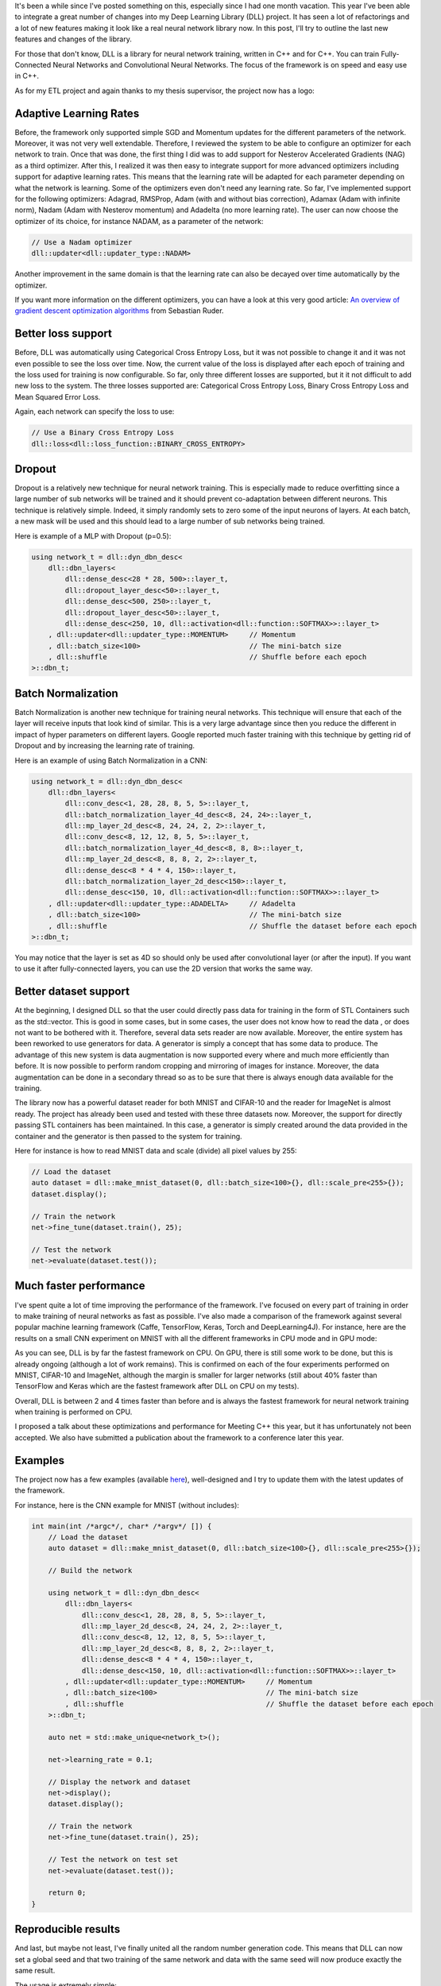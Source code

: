 It's been a while since I've posted something on this, especially since I had
one month vacation. This year I've been able to integrate a great number of
changes into my Deep Learning Library (DLL) project. It has seen a lot of
refactorings and a lot of new features making it look like a real neural network
library now. In this post, I'll try to outline the last new features and changes
of the library.

For those that don't know, DLL is a library for neural network training, written
in C++ and for C++. You can train Fully-Connected Neural Networks and
Convolutional Neural Networks. The focus of the framework is on speed and easy
use in C++.

As for my ETL project and again thanks to my thesis supervisor, the project now
has a logo:

.. image:: /images/dll_logo.png
   :align: center
   :alt: DLL Logo

Adaptive Learning Rates
+++++++++++++++++++++++

Before, the framework only supported simple SGD and Momentum updates for the
different parameters of the network. Moreover, it was not very well extendable.
Therefore, I reviewed the system to be able to configure an optimizer for each
network to train. Once that was done, the first thing I did was to add support
for Nesterov Accelerated Gradients (NAG) as a third optimizer. After this,
I realized it was then easy to integrate support for more advanced optimizers
including support for adaptive learning rates. This means that the learning rate
will be adapted for each parameter depending on what the network is learning.
Some of the optimizers even don't need any learning rate. So far, I've
implemented support for the following optimizers: Adagrad, RMSProp, Adam (with
and without bias correction), Adamax (Adam with infinite norm), Nadam (Adam with
Nesterov momentum) and Adadelta (no more learning rate). The user can now choose
the optimizer of its choice, for instance NADAM, as a parameter of the network:

.. code:: c++

    // Use a Nadam optimizer
    dll::updater<dll::updater_type::NADAM>

Another improvement in the same domain is that the learning rate can also be
decayed over time automatically by the optimizer.

If you want more information on the different optimizers, you can have a look at
this very good article:
`An overview of gradient descent optimization algorithms <http://ruder.io/optimizing-gradient-descent/>`_
from Sebastian Ruder.

Better loss support
+++++++++++++++++++

Before, DLL was automatically using Categorical Cross Entropy Loss, but it was
not possible to change it and it was not even possible to see the loss over
time. Now, the current value of the loss is displayed after each epoch of
training and the loss used for training is now configurable. So far, only three
different losses are supported, but it it not difficult to add new loss to the
system. The three losses supported are: Categorical Cross Entropy Loss, Binary
Cross Entropy Loss and Mean Squared Error Loss.

Again, each network can specify the loss to use:

.. code:: C++

    // Use a Binary Cross Entropy Loss
    dll::loss<dll::loss_function::BINARY_CROSS_ENTROPY>

Dropout
+++++++

Dropout is a relatively new technique for neural network training. This is
especially made to reduce overfitting since a large number of sub networks will
be trained and it should prevent co-adaptation between different neurons. This
technique is relatively simple. Indeed, it simply randomly sets to zero some of
the input neurons of layers. At each batch, a new mask will be used and this
should lead to a large number of sub networks being trained.

Here is example of a MLP with Dropout (p=0.5):

.. code:: C++

    using network_t = dll::dyn_dbn_desc<
        dll::dbn_layers<
            dll::dense_desc<28 * 28, 500>::layer_t,
            dll::dropout_layer_desc<50>::layer_t,
            dll::dense_desc<500, 250>::layer_t,
            dll::dropout_layer_desc<50>::layer_t,
            dll::dense_desc<250, 10, dll::activation<dll::function::SOFTMAX>>::layer_t>
        , dll::updater<dll::updater_type::MOMENTUM>     // Momentum
        , dll::batch_size<100>                          // The mini-batch size
        , dll::shuffle                                  // Shuffle before each epoch
    >::dbn_t;

Batch Normalization
+++++++++++++++++++

Batch Normalization is another new technique for training neural networks. This
technique will ensure that each of the layer will receive inputs that look
kind of similar. This is a very large advantage since then you reduce the
different in impact of hyper parameters on different layers. Google reported
much faster training with this technique by getting rid of Dropout and by
increasing the learning rate of training.

Here is an example of using Batch Normalization in a CNN:

.. code:: C++

    using network_t = dll::dyn_dbn_desc<
        dll::dbn_layers<
            dll::conv_desc<1, 28, 28, 8, 5, 5>::layer_t,
            dll::batch_normalization_layer_4d_desc<8, 24, 24>::layer_t,
            dll::mp_layer_2d_desc<8, 24, 24, 2, 2>::layer_t,
            dll::conv_desc<8, 12, 12, 8, 5, 5>::layer_t,
            dll::batch_normalization_layer_4d_desc<8, 8, 8>::layer_t,
            dll::mp_layer_2d_desc<8, 8, 8, 2, 2>::layer_t,
            dll::dense_desc<8 * 4 * 4, 150>::layer_t,
            dll::batch_normalization_layer_2d_desc<150>::layer_t,
            dll::dense_desc<150, 10, dll::activation<dll::function::SOFTMAX>>::layer_t>
        , dll::updater<dll::updater_type::ADADELTA>     // Adadelta
        , dll::batch_size<100>                          // The mini-batch size
        , dll::shuffle                                  // Shuffle the dataset before each epoch
    >::dbn_t;

You may notice that the layer is set as 4D so should only be used after
convolutional layer (or after the input). If you want to use it after
fully-connected layers, you can use the 2D version that works the same way.

Better dataset support
++++++++++++++++++++++

At the beginning, I designed DLL so that the user could directly pass data for
training in the form of STL Containers such as the std::vector. This is good in
some cases, but in some cases, the user does not know how to read the data , or
does not want to be bothered with it. Therefore, several data sets reader are
now available. Moreover, the entire system has been reworked to use generators
for data. A generator is simply a concept that has some data to produce. The
advantage of this new system is data augmentation is now supported every where
and much more efficiently than before. It is now possible to perform random
cropping and mirroring of images for instance. Moreover, the data augmentation
can be done in a secondary thread so as to be sure that there is always enough
data available for the training.

The library now has a powerful dataset reader for both MNIST and CIFAR-10 and
the reader for ImageNet is almost ready. The project has already been used and
tested with these three datasets now. Moreover, the support for directly passing
STL containers has been maintained. In this case, a generator is simply created
around the data provided in the container and the generator is then passed to
the system for training.

Here for instance is how to read MNIST data and scale (divide) all pixel values
by 255:

.. code:: c++

    // Load the dataset
    auto dataset = dll::make_mnist_dataset(0, dll::batch_size<100>{}, dll::scale_pre<255>{});
    dataset.display();

    // Train the network
    net->fine_tune(dataset.train(), 25);

    // Test the network
    net->evaluate(dataset.test());


Much faster performance
+++++++++++++++++++++++

I've spent quite a lot of time improving the performance of the framework. I've
focused on every part of training in order to make training of neural networks
as fast as possible. I've also made a comparison of the framework against
several popular machine learning framework (Caffe, TensorFlow, Keras, Torch and
DeepLearning4J). For instance, here are the results on a small CNN experiment on
MNIST with all the different frameworks in CPU mode and in GPU mode:

.. image:: /images/dll_comparison.png
   :align: center
   :alt: DLL Comparison Against other frameworks

As you can see, DLL is by far the fastest framework on CPU. On GPU, there is
still some work to be done, but this is already ongoing (although a lot of work
remains). This is confirmed on each of the four experiments performed on MNIST,
CIFAR-10 and ImageNet, although the margin is smaller for larger networks (still
about 40% faster than TensorFlow and Keras which are the fastest framework after
DLL on CPU on my tests).

Overall, DLL is between 2 and 4 times faster than before and is always the
fastest framework for neural network training when training is performed on CPU.

I proposed a talk about these optimizations and performance for Meeting C++ this
year, but it has unfortunately not been accepted. We also have submitted
a publication about the framework to a conference later this year.

Examples
++++++++

The project now has a few examples (available `here <https://github.com/wichtounet/dll/tree/master/examples/src>`_), well-designed and I try to update them with the latest updates of the framework.

For instance, here is the CNN example for MNIST (without includes):

.. code:: c++

    int main(int /*argc*/, char* /*argv*/ []) {
        // Load the dataset
        auto dataset = dll::make_mnist_dataset(0, dll::batch_size<100>{}, dll::scale_pre<255>{});

        // Build the network

        using network_t = dll::dyn_dbn_desc<
            dll::dbn_layers<
                dll::conv_desc<1, 28, 28, 8, 5, 5>::layer_t,
                dll::mp_layer_2d_desc<8, 24, 24, 2, 2>::layer_t,
                dll::conv_desc<8, 12, 12, 8, 5, 5>::layer_t,
                dll::mp_layer_2d_desc<8, 8, 8, 2, 2>::layer_t,
                dll::dense_desc<8 * 4 * 4, 150>::layer_t,
                dll::dense_desc<150, 10, dll::activation<dll::function::SOFTMAX>>::layer_t>
            , dll::updater<dll::updater_type::MOMENTUM>     // Momentum
            , dll::batch_size<100>                          // The mini-batch size
            , dll::shuffle                                  // Shuffle the dataset before each epoch
        >::dbn_t;

        auto net = std::make_unique<network_t>();

        net->learning_rate = 0.1;

        // Display the network and dataset
        net->display();
        dataset.display();

        // Train the network
        net->fine_tune(dataset.train(), 25);

        // Test the network on test set
        net->evaluate(dataset.test());

        return 0;
    }


Reproducible results
++++++++++++++++++++

And last, but maybe not least, I've finally united all the random number
generation code. This means that DLL can now set a global seed and that two
training of the same network and data with the same seed will now produce
exactly the same result.

The usage is extremely simple:

.. code:: c++

   dll::set_seed(42);

Conclusion
++++++++++

After all these changes, I truly feel that the library is now in a much better
state and could be useful in several projects. I hope that this will be useful
to some more people. Moreover, as you can see by the performance results, the
framework is now extremely efficient at training neural networks on CPU.

If you want more information, you can consult the
`dll Github Repository <https://github.com/wichtounet/dll>`_. You can also add
a comment to this post. If you find any problem on the project or have specific
question or request, don't hesitate to open an issue on Github.
